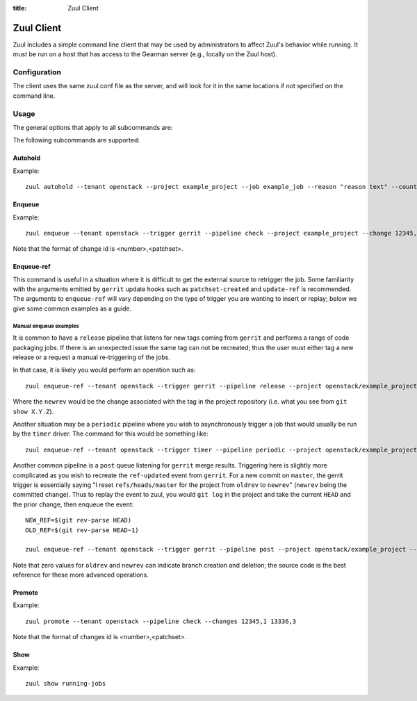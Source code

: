 :title: Zuul Client

Zuul Client
===========

Zuul includes a simple command line client that may be used by
administrators to affect Zuul's behavior while running.  It must be
run on a host that has access to the Gearman server (e.g., locally on
the Zuul host).

Configuration
-------------

The client uses the same zuul.conf file as the server, and will look
for it in the same locations if not specified on the command line.

Usage
-----
The general options that apply to all subcommands are:

.. program-output:: zuul --help

The following subcommands are supported:

Autohold
^^^^^^^^
.. program-output:: zuul autohold --help

Example::

  zuul autohold --tenant openstack --project example_project --job example_job --reason "reason text" --count 1

Enqueue
^^^^^^^
.. program-output:: zuul enqueue --help

Example::

  zuul enqueue --tenant openstack --trigger gerrit --pipeline check --project example_project --change 12345,1

Note that the format of change id is <number>,<patchset>.

Enqueue-ref
^^^^^^^^^^^

.. program-output:: zuul enqueue-ref --help

This command is useful in a situation where it is difficult to get the
external source to retrigger the job.  Some familiarity with the
arguments emitted by ``gerrit`` update hooks such as
``patchset-created`` and ``update-ref`` is recommended.  The arguments
to ``enqueue-ref`` will vary depending on the type of trigger you are
wanting to insert or replay; below we give some common examples as a
guide.

Manual enqueue examples
***********************

It is common to have a ``release`` pipeline that listens
for new tags coming from ``gerrit`` and performs a range of code
packaging jobs.  If there is an unexpected issue the same tag can not
be recreated; thus the user must either tag a new release or a request
a manual re-triggering of the jobs.

In that case, it is likely you would perform an operation such as::

  zuul enqueue-ref --tenant openstack --trigger gerrit --pipeline release --project openstack/example_project --ref refs/tags/X.Y.Z --newrev abc123...

Where the ``newrev`` would be the change associated with the tag in
the project repository (i.e. what you see from ``git show X.Y.Z``).

Another situation may be a ``periodic`` pipeline where you wish to
asynchronously trigger a job that would usually be run by the
``timer`` driver.  The command for this would be something like::

  zuul enqueue-ref --tenant openstack --trigger timer --pipeline periodic --project openstack/example_project --ref ref/heads/master

Another common pipeline is a ``post`` queue listening for ``gerrit``
merge results.  Triggering here is slightly more complicated as you
wish to recreate the ``ref-updated`` event from ``gerrit``.  For a new
commit on ``master``, the gerrit trigger is essentially saying "I
reset ``refs/heads/master`` for the project from ``oldrev`` to
``newrev``" (``newrev`` being the committed change).  Thus to replay
the event to zuul, you would ``git log`` in the project and take the
current ``HEAD`` and the prior change, then enqueue the event::

  NEW_REF=$(git rev-parse HEAD)
  OLD_REF=$(git rev-parse HEAD~1)

  zuul enqueue-ref --tenant openstack --trigger gerrit --pipeline post --project openstack/example_project --ref ref/heads/master --newrev $NEW_REF --oldrev $OLD_REF

Note that zero values for ``oldrev`` and ``newrev`` can indicate
branch creation and deletion; the source code is the best reference
for these more advanced operations.


Promote
^^^^^^^
.. program-output:: zuul promote --help

Example::

  zuul promote --tenant openstack --pipeline check --changes 12345,1 13336,3

Note that the format of changes id is <number>,<patchset>.

Show
^^^^
.. program-output:: zuul show --help

Example::

  zuul show running-jobs
